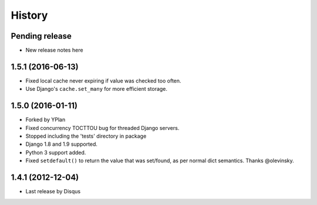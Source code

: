 .. :changelog:

=======
History
=======

Pending release
---------------

* New release notes here

1.5.1 (2016-06-13)
------------------

* Fixed local cache never expiring if value was checked too often.
* Use Django's ``cache.set_many`` for more efficient storage.

1.5.0 (2016-01-11)
------------------

* Forked by YPlan
* Fixed concurrency TOCTTOU bug for threaded Django servers.
* Stopped including the 'tests' directory in package
* Django 1.8 and 1.9 supported.
* Python 3 support added.
* Fixed ``setdefault()`` to return the value that was set/found, as per normal dict semantics. Thanks @olevinsky.

1.4.1 (2012-12-04)
------------------

* Last release by Disqus
